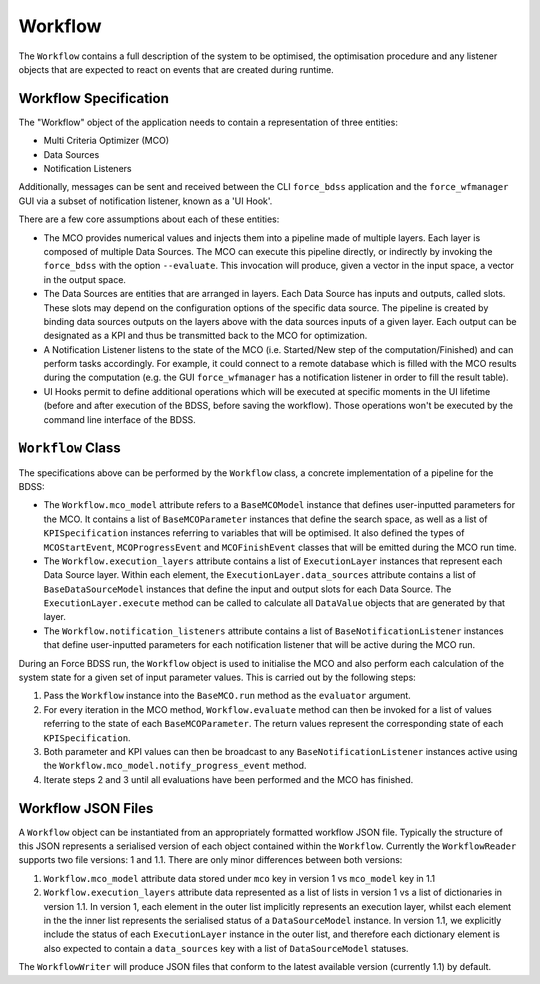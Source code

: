 Workflow
========

The ``Workflow`` contains a full description of the system to be optimised, the optimisation
procedure and any listener objects that are expected to react on events that are
created during runtime.

Workflow Specification
----------------------

The "Workflow" object of the application needs to contain a representation of three entities:

- Multi Criteria Optimizer (MCO)
- Data Sources
- Notification Listeners

Additionally, messages can be sent and received between the CLI ``force_bdss`` application
and the ``force_wfmanager`` GUI via a subset of notification listener, known as a
'UI Hook'.

There are a few core assumptions about each of these entities:

- The MCO provides numerical values and injects them into a pipeline
  made of multiple layers. Each layer is composed of multiple Data Sources.
  The MCO can execute this pipeline directly, or indirectly by invoking
  the ``force_bdss`` with the option ``--evaluate``. This invocation will produce,
  given a vector in the input space, a vector in the output space.
- The Data Sources are entities that are arranged in layers. Each Data Source has
  inputs and outputs, called slots. These slots may depend on the configuration
  options of the specific data source. The pipeline is created by binding
  data sources outputs on the layers above with the data sources inputs of a
  given layer. Each output can be designated as a KPI and thus be transmitted
  back to the MCO for optimization.
- A Notification Listener listens to the state of the MCO (i.e. Started/New step
  of the computation/Finished) and can perform tasks accordingly.
  For example, it could connect to a remote database which is filled with the
  MCO results during the computation (e.g. the GUI ``force_wfmanager``
  has a notification listener in order to fill the result table).
- UI Hooks permit to define additional operations which will be executed
  at specific moments in the UI lifetime (before and after execution of the
  BDSS, before saving the workflow). Those operations won't be executed by the
  command line interface of the BDSS.

``Workflow`` Class
------------------

The specifications above can be performed by the ``Workflow`` class, a concrete
implementation of a pipeline for the BDSS:

.. image:: _images/workflow_uml.svg

-  The ``Workflow.mco_model`` attribute refers to a ``BaseMCOModel`` instance that
   defines user-inputted parameters for the MCO. It contains a list of ``BaseMCOParameter``
   instances that define the search space, as well as a list of ``KPISpecification`` instances
   referring to variables that will be optimised. It also defined the types of
   ``MCOStartEvent``, ``MCOProgressEvent`` and ``MCOFinishEvent`` classes that will
   be emitted during the MCO run time.
-  The ``Workflow.execution_layers`` attribute contains a list of ``ExecutionLayer``
   instances that represent each Data Source layer. Within each element, the
   ``ExecutionLayer.data_sources`` attribute contains a list of ``BaseDataSourceModel``
   instances that define the input and output slots for each Data Source.
   The ``ExecutionLayer.execute`` method can be called to calculate all ``DataValue``
   objects that are generated by that layer.
-  The ``Workflow.notification_listeners`` attribute contains a list of
   ``BaseNotificationListener`` instances that define user-inputted parameters for each
   notification listener that will be active during the MCO run.

.. image:: _images/workflow_design.svg

During an Force BDSS run, the ``Workflow`` object is used to initialise the MCO and also
perform each calculation of the system state for a given set of input parameter values.
This is carried out by the following steps:

#. Pass the ``Workflow`` instance into the ``BaseMCO.run`` method as the
   ``evaluator`` argument.
#. For every iteration in the MCO method, ``Workflow.evaluate`` method can then be
   invoked for a list of values referring to the state of each ``BaseMCOParameter``.
   The return values represent the corresponding state of each ``KPISpecification``.
#. Both parameter and KPI values can then be broadcast to any ``BaseNotificationListener``
   instances active using the ``Workflow.mco_model.notify_progress_event`` method.
#. Iterate steps 2 and 3 until all evaluations have been performed and the MCO has finished.


Workflow JSON Files
-------------------
A ``Workflow`` object can be instantiated from an appropriately formatted workflow JSON file.
Typically the structure of this JSON represents a serialised version of each object contained within
the ``Workflow``. Currently the ``WorkflowReader`` supports two file versions: 1 and 1.1.
There are only minor differences between both versions:

1. ``Workflow.mco_model`` attribute data stored under ``mco`` key in version 1 vs ``mco_model`` key in 1.1
2. ``Workflow.execution_layers`` attribute data represented as a list of lists in version 1 vs
   a list of dictionaries in version 1.1. In version 1, each element in the outer list implicitly represents
   an execution layer, whilst each element in the the inner list represents the serialised status of a
   ``DataSourceModel`` instance. In version 1.1, we explicitly include the status of each ``ExecutionLayer``
   instance in the outer list, and therefore each dictionary element is also expected to contain a
   ``data_sources`` key with a list of ``DataSourceModel`` statuses.

The ``WorkflowWriter`` will produce JSON files that conform to the latest available version (currently 1.1)
by default.